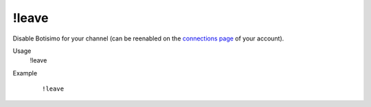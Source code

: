 !leave
======

Disable Botisimo for your channel (can be reenabled on the `connections page <https://botisimo.com/account/connections>`_ of your account).

Usage
    !leave

Example
    ::

        !leave

